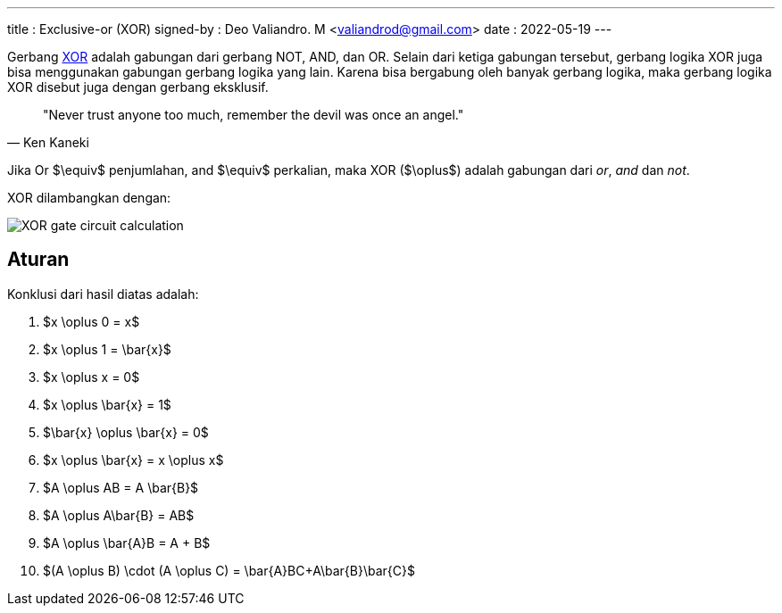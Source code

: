 ---
title     : Exclusive-or (XOR)
signed-by : Deo Valiandro. M <valiandrod@gmail.com>
date      : 2022-05-19
---

Gerbang [.wikipedia]#https://en.wikipedia.org/wiki/XOR_gate[XOR]# adalah
gabungan dari gerbang NOT, AND, dan OR. Selain dari ketiga
gabungan tersebut, gerbang logika XOR juga bisa menggunakan gabungan gerbang
logika yang lain. Karena bisa bergabung oleh banyak gerbang logika, maka gerbang
logika XOR disebut juga dengan gerbang eksklusif.

> "Never trust anyone too much, remember the devil was once an angel."
> -- Ken Kaneki

Jika Or $\equiv$ penjumlahan, and $\equiv$ perkalian, maka XOR ($\oplus$) adalah
gabungan dari _or_, _and_ dan _not_.

XOR dilambangkan dengan:

[.center]
image::https://www.allaboutcircuits.com/uploads/articles/XOR-gate-circuit-calculation.jpg[]

== Aturan

Konklusi dari hasil diatas adalah:

. $x \oplus 0 = x$
. $x \oplus 1 = \bar{x}$
. $x \oplus x = 0$
. $x \oplus \bar{x} = 1$
. $\bar{x} \oplus \bar{x} = 0$
. $x \oplus \bar{x} = x \oplus x$
. $A \oplus AB = A \bar{B}$
. $A \oplus A\bar{B} = AB$
. $A \oplus \bar{A}B = A + B$
. $(A \oplus B) \cdot (A \oplus C) = \bar{A}BC+A\bar{B}\bar{C}$
